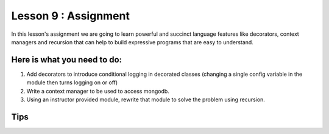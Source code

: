 Lesson 9 : Assignment
=====================

In this lesson's assignment we are going to learn powerful and succinct
language features like decorators, context managers and recursion that can
help to build expressive programs that are easy to understand.


.. todo::
    More needed on lesson 9 assignment
    Need example for rework to recursion in lesson 9 assignment

Here is what you need to do:
----------------------------

#. Add decorators to introduce conditional logging in decorated classes
   (changing a single config variable in the module then turns logging on or
   off)
#. Write a context manager to be used to access mongodb.
#. Using an instructor provided module, rewrite that module to solve the
   problem using recursion.


Tips
----

